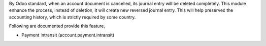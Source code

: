 By Odoo standard, when an account document is cancelled, its journal entry will be deleted completely.
This module enhance the process, instead of deletion, it will create new reversed journal entry.
This will help preserved the accounting history, which is strictly required by some country.

Following are documented provide this feature,

- Payment Intransit (account.payment.intransit)
